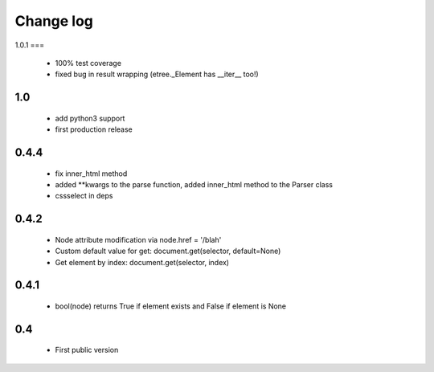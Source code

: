Change log
==========

1.0.1
===
 - 100% test coverage
 - fixed bug in result wrapping (etree._Element has __iter__ too!)

1.0
---
 - add python3 support
 - first production release

0.4.4
-----
 - fix inner_html method
 - added **kwargs to the parse function, added inner_html method to the Parser class
 - cssselect in deps

0.4.2
-----
 - Node attribute modification via node.href = '/blah'
 - Custom default value for get: document.get(selector, default=None)
 - Get element by index: document.get(selector, index)

0.4.1
-----
 - bool(node) returns True if element exists and False if element is None

0.4
---
 - First public version
